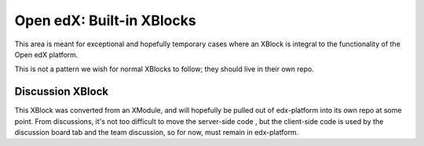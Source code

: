 Open edX: Built-in XBlocks
--------------------------

This area is meant for exceptional and hopefully temporary cases where an
XBlock is integral to the functionality of the Open edX platform.

This is not a pattern we wish for normal XBlocks to follow; they should live in
their own repo.

Discussion XBlock
=================

This XBlock was converted from an XModule, and will hopefully be pulled out of
edx-platform into its own repo at some point.  From discussions, it's not too
difficult to move the server-side code , but the client-side code is used by
the discussion board tab and the team discussion, so for now, must remain in
edx-platform.
